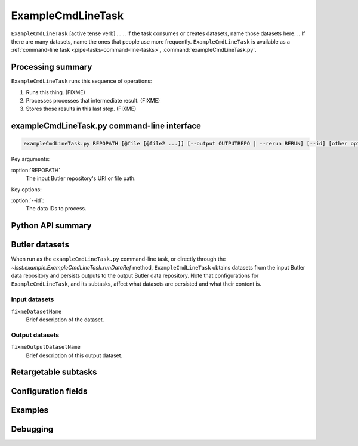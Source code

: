 .. lsst-task-topic:: lsst.example.ExampleCmdLineTask

##################
ExampleCmdLineTask
##################

.. Summary paragraph (a few sentences)
.. The aim is to say what the task is for

``ExampleCmdLineTask`` [active tense verb] ...
.. If the task consumes or creates datasets, name those datasets here.
.. If there are many datasets, name the ones that people use more frequently.
``ExampleCmdLineTask`` is available as a :ref:`command-line task <pipe-tasks-command-line-tasks>`, :command:`exampleCmdLineTask.py`.

.. _lsst.example.ExampleCmdLineTask-summary:

Processing summary
==================

.. If the task does not break work down into multiple steps, don't use a list.
.. Instead, summarize the computation itself in a paragraph or two.

``ExampleCmdLineTask`` runs this sequence of operations:

#. Runs this thing. (FIXME)

#. Processes processes that intermediate result. (FIXME)

#. Stores those results in this last step. (FIXME)

.. lsst.example.ExampleCmdLineTask-cli:

exampleCmdLineTask.py command-line interface
============================================

.. code-block:: text

   exampleCmdLineTask.py REPOPATH [@file [@file2 ...]] [--output OUTPUTREPO | --rerun RERUN] [--id] [other options]

Key arguments:

:option:`REPOPATH`
   The input Butler repository's URI or file path.

Key options:

:option:`--id`:
   The data IDs to process.

.. seealso::

   See :ref:`command-line-task-argument-reference` for details and additional options.

.. _lsst.example.ExampleCmdLineTask-api:

Python API summary
==================

.. lsst-task-api-summary:: lsst.example.ExampleCmdLineTask

.. _lsst.example.ExampleCmdLineTask-butler:

Butler datasets
===============

When run as the ``exampleCmdLineTask.py`` command-line task, or directly through the `~lsst.example.ExampleCmdLineTask.runDataRef` method, ``ExampleCmdLineTask`` obtains datasets from the input Butler data repository and persists outputs to the output Butler data repository.
Note that configurations for ``ExampleCmdLineTask``, and its subtasks, affect what datasets are persisted and what their content is.

.. _lsst.example.ExampleCmdLineTask-butler-inputs:

Input datasets
--------------

``fixmeDatasetName``
    Brief description of the dataset.

.. _lsst.example.ExampleCmdLineTask-butler-outputs:

Output datasets
---------------

``fixmeOutputDatasetName``
    Brief description of this output dataset.


.. _lsst.example.ExampleCmdLineTask-subtasks:

Retargetable subtasks
=====================

.. lsst-task-config-subtasks:: lsst.pipe.tasks.processCcd.ProcessCcdTask

.. _lsst.example.ExampleCmdLineTask-configs:

Configuration fields
====================

.. lsst-task-config-fields:: lsst.pipe.tasks.processCcd.ProcessCcdTask

.. _lsst.example.ExampleCmdLineTask-examples:

Examples
========

.. Add a brief example here.
.. If there are multiple examples
.. (such as one from a command-line context and another that uses the Python API)
.. you can separate each example into a different subsection for clarity.

.. _lsst.example.ExampleCmdLineTask-debug:

Debugging
=========

.. If the task provides debug variables document them here using a definition list.
